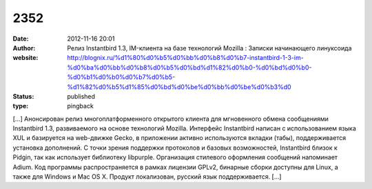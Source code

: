2352
####
:date: 2012-11-16 20:01
:author: Релиз Instantbird 1.3, IM-клиента на базе технологий Mozilla : Записки начинающего линуксоида
:website: http://blognix.ru/%d1%80%d0%b5%d0%bb%d0%b8%d0%b7-instantbird-1-3-im-%d0%ba%d0%bb%d0%b8%d0%b5%d0%bd%d1%82%d0%b0-%d0%bd%d0%b0-%d0%b1%d0%b0%d0%b7%d0%b5-%d1%82%d0%b5%d1%85%d0%bd%d0%be%d0%bb%d0%be%d0%b3%d0
:status: published
:type: pingback

[...] Анонсирован релиз многоплатформенного открытого клиента для мгновенного обмена сообщениями Instantbird 1.3, развиваемого на основе технологий Mozilla. Интерфейс Instantbird написан с использованием языка XUL и базируется на web-движке Gecko, в приложении активно используются вкладки (табы), поддерживается установка дополнений. С точки зрения поддержки протоколов и базовых возможностей, Instantbird близок к Pidgin, так как использует библиотеку libpurple. Организация стилевого оформления сообщений напоминает Adium. Код программы распространяется в рамках лицензии GPLv2, бинарные сборки доступны для Linux, а также для Windows и Mac OS X. Продукт локализован, русский язык поддерживается. [...]
